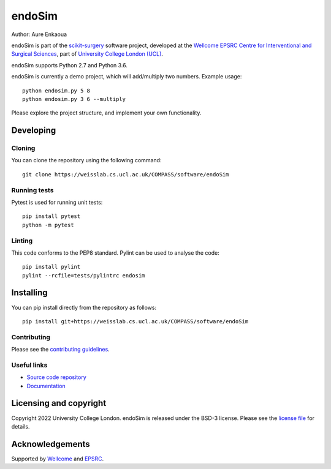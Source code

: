 endoSim
===============================

.. image:: https://weisslab.cs.ucl.ac.uk/COMPASS/software/endoSim/raw/master/project-icon.png
   :height: 128px
   :width: 128px
   :target: https://weisslab.cs.ucl.ac.uk/COMPASS/software/endoSim
   :alt: Logo

.. image:: https://weisslab.cs.ucl.ac.uk/COMPASS/software/endoSim/badges/master/build.svg
   :target: https://weisslab.cs.ucl.ac.uk/COMPASS/software/endoSim/pipelines
   :alt: GitLab-CI test status

.. image:: https://weisslab.cs.ucl.ac.uk/COMPASS/software/endoSim/badges/master/coverage.svg
    :target: https://weisslab.cs.ucl.ac.uk/COMPASS/software/endoSim/commits/master
    :alt: Test coverage

.. image:: https://readthedocs.org/projects/endoSim/badge/?version=latest
    :target: http://endoSim.readthedocs.io/en/latest/?badge=latest
    :alt: Documentation Status



Author: Aure Enkaoua

endoSim is part of the `scikit-surgery`_ software project, developed at the `Wellcome EPSRC Centre for Interventional and Surgical Sciences`_, part of `University College London (UCL)`_.

endoSim supports Python 2.7 and Python 3.6.

endoSim is currently a demo project, which will add/multiply two numbers. Example usage:

::

    python endosim.py 5 8
    python endosim.py 3 6 --multiply

Please explore the project structure, and implement your own functionality.

Developing
----------

Cloning
^^^^^^^

You can clone the repository using the following command:

::

    git clone https://weisslab.cs.ucl.ac.uk/COMPASS/software/endoSim


Running tests
^^^^^^^^^^^^^
Pytest is used for running unit tests:
::

    pip install pytest
    python -m pytest


Linting
^^^^^^^

This code conforms to the PEP8 standard. Pylint can be used to analyse the code:

::

    pip install pylint
    pylint --rcfile=tests/pylintrc endosim


Installing
----------

You can pip install directly from the repository as follows:

::

    pip install git+https://weisslab.cs.ucl.ac.uk/COMPASS/software/endoSim



Contributing
^^^^^^^^^^^^

Please see the `contributing guidelines`_.


Useful links
^^^^^^^^^^^^

* `Source code repository`_
* `Documentation`_


Licensing and copyright
-----------------------

Copyright 2022 University College London.
endoSim is released under the BSD-3 license. Please see the `license file`_ for details.


Acknowledgements
----------------

Supported by `Wellcome`_ and `EPSRC`_.


.. _`Wellcome EPSRC Centre for Interventional and Surgical Sciences`: http://www.ucl.ac.uk/weiss
.. _`source code repository`: https://weisslab.cs.ucl.ac.uk/COMPASS/software/endoSim
.. _`Documentation`: https://endoSim.readthedocs.io
.. _`scikit-surgery`: https://github.com/SciKit-Surgery/scikit-surgery
.. _`University College London (UCL)`: http://www.ucl.ac.uk/
.. _`Wellcome`: https://wellcome.ac.uk/
.. _`EPSRC`: https://www.epsrc.ac.uk/
.. _`contributing guidelines`: https://weisslab.cs.ucl.ac.uk/COMPASS/software/endoSim/blob/master/CONTRIBUTING.rst
.. _`license file`: https://weisslab.cs.ucl.ac.uk/COMPASS/software/endoSim/blob/master/LICENSE

